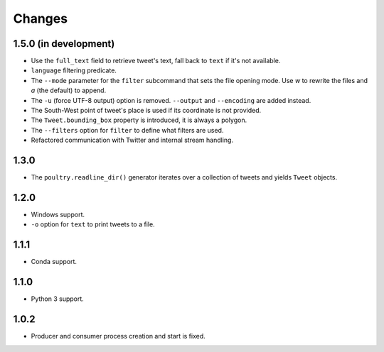 Changes
=======

1.5.0 (in development)
----------------------

* Use the ``full_text`` field to retrieve tweet's text, fall back to ``text`` if
  it's not available.
* ``language`` filtering predicate.
* The ``--mode`` parameter for the ``filter`` subcommand that sets the file opening
  mode. Use `w` to rewrite the files and `a` (the default) to append.
* The ``-u`` (force UTF-8 output) option is removed. ``--output`` and
  ``--encoding`` are added instead.
* The South-West point of tweet's place is used if its coordinate is not provided.
* The ``Tweet.bounding_box`` property is introduced, it is always a polygon.
* The ``--filters`` option for ``filter`` to define what filters are used.
* Refactored communication with Twitter and internal stream handling.

1.3.0
-----

* The ``poultry.readline_dir()`` generator iterates over a collection of tweets
  and yields ``Tweet`` objects.

1.2.0
-----

* Windows support.
* ``-o`` option for ``text`` to print tweets to a file.

1.1.1
-----

* Conda support.

1.1.0
-----

* Python 3 support.

1.0.2
-----
* Producer and consumer process creation and start is fixed.
